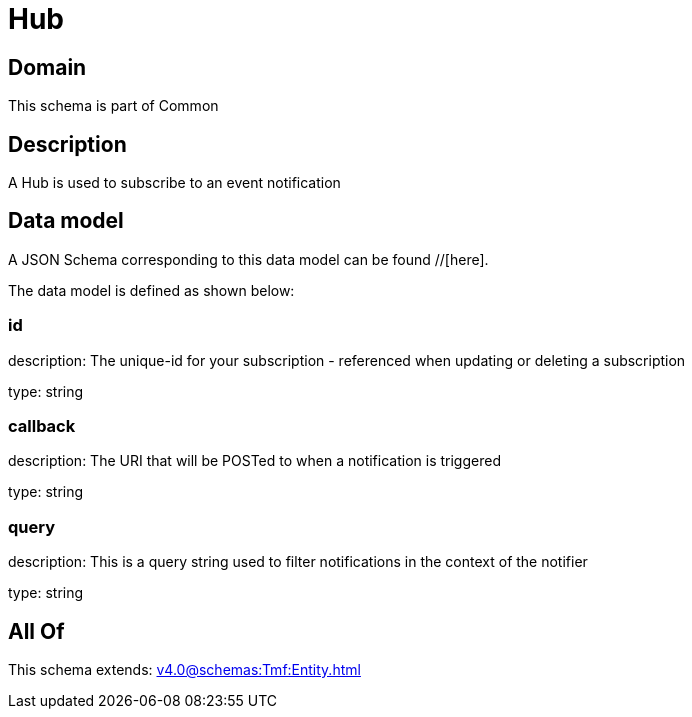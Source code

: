 = Hub

[#domain]
== Domain

This schema is part of Common

[#description]
== Description
A Hub is used to subscribe to an event notification


[#data_model]
== Data model

A JSON Schema corresponding to this data model can be found //[here].



The data model is defined as shown below:


=== id
description: The unique-id for your subscription - referenced when updating or deleting a subscription

type: string


=== callback
description: The URI that will be POSTed to when a notification is triggered

type: string


=== query
description: This is a query string used to filter notifications in the context of the notifier

type: string


[#all_of]
== All Of

This schema extends: xref:v4.0@schemas:Tmf:Entity.adoc[]

